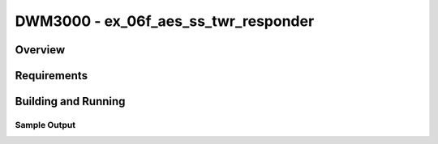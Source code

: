 DWM3000 - ex_06f_aes_ss_twr_responder
#########################

Overview
********

Requirements
************

Building and Running
********************

Sample Output
=============